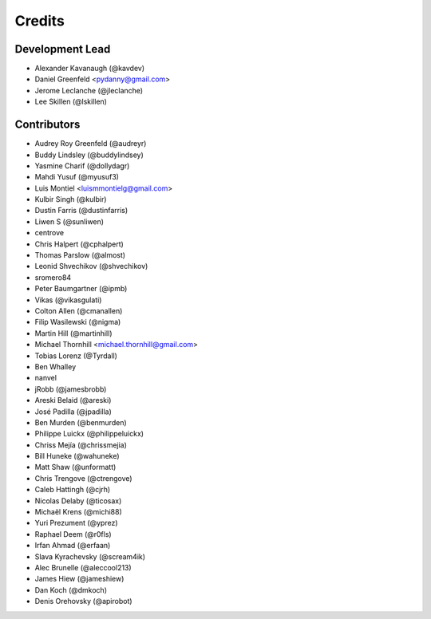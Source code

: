 Credits
=======

Development Lead
----------------

* Alexander Kavanaugh (@kavdev)
* Daniel Greenfeld <pydanny@gmail.com>
* Jerome Leclanche (@jleclanche)
* Lee Skillen (@lskillen)

Contributors
------------

* Audrey Roy Greenfeld (@audreyr)
* Buddy Lindsley (@buddylindsey)
* Yasmine Charif (@dollydagr)
* Mahdi Yusuf (@myusuf3)
* Luis Montiel <luismmontielg@gmail.com>
* Kulbir Singh (@kulbir)
* Dustin Farris (@dustinfarris)
* Liwen S (@sunliwen)
* centrove
* Chris Halpert (@cphalpert)
* Thomas Parslow (@almost)
* Leonid Shvechikov (@shvechikov)
* sromero84
* Peter Baumgartner (@ipmb)
* Vikas (@vikasgulati)
* Colton Allen (@cmanallen)
* Filip Wasilewski (@nigma)
* Martin Hill (@martinhill)
* Michael Thornhill <michael.thornhill@gmail.com>
* Tobias Lorenz (@Tyrdall)
* Ben Whalley
* nanvel
* jRobb (@jamesbrobb)
* Areski Belaid (@areski)
* José Padilla (@jpadilla)
* Ben Murden (@benmurden)
* Philippe Luickx (@philippeluickx)
* Chriss Mejía (@chrissmejia)
* Bill Huneke (@wahuneke)
* Matt Shaw (@unformatt)
* Chris Trengove (@ctrengove)
* Caleb Hattingh (@cjrh)
* Nicolas Delaby (@ticosax)
* Michaël Krens (@michi88)
* Yuri Prezument (@yprez)
* Raphael Deem (@r0fls)
* Irfan Ahmad (@erfaan)
* Slava Kyrachevsky (@scream4ik)
* Alec Brunelle (@aleccool213)
* James Hiew (@jameshiew)
* Dan Koch (@dmkoch)
* Denis Orehovsky (@apirobot)
